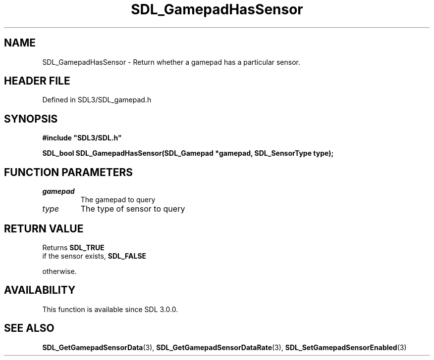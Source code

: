 .\" This manpage content is licensed under Creative Commons
.\"  Attribution 4.0 International (CC BY 4.0)
.\"   https://creativecommons.org/licenses/by/4.0/
.\" This manpage was generated from SDL's wiki page for SDL_GamepadHasSensor:
.\"   https://wiki.libsdl.org/SDL_GamepadHasSensor
.\" Generated with SDL/build-scripts/wikiheaders.pl
.\"  revision SDL-3.1.2-no-vcs
.\" Please report issues in this manpage's content at:
.\"   https://github.com/libsdl-org/sdlwiki/issues/new
.\" Please report issues in the generation of this manpage from the wiki at:
.\"   https://github.com/libsdl-org/SDL/issues/new?title=Misgenerated%20manpage%20for%20SDL_GamepadHasSensor
.\" SDL can be found at https://libsdl.org/
.de URL
\$2 \(laURL: \$1 \(ra\$3
..
.if \n[.g] .mso www.tmac
.TH SDL_GamepadHasSensor 3 "SDL 3.1.2" "Simple Directmedia Layer" "SDL3 FUNCTIONS"
.SH NAME
SDL_GamepadHasSensor \- Return whether a gamepad has a particular sensor\[char46]
.SH HEADER FILE
Defined in SDL3/SDL_gamepad\[char46]h

.SH SYNOPSIS
.nf
.B #include \(dqSDL3/SDL.h\(dq
.PP
.BI "SDL_bool SDL_GamepadHasSensor(SDL_Gamepad *gamepad, SDL_SensorType type);
.fi
.SH FUNCTION PARAMETERS
.TP
.I gamepad
The gamepad to query
.TP
.I type
The type of sensor to query
.SH RETURN VALUE
Returns 
.BR SDL_TRUE
 if the sensor exists, 
.BR SDL_FALSE

otherwise\[char46]

.SH AVAILABILITY
This function is available since SDL 3\[char46]0\[char46]0\[char46]

.SH SEE ALSO
.BR SDL_GetGamepadSensorData (3),
.BR SDL_GetGamepadSensorDataRate (3),
.BR SDL_SetGamepadSensorEnabled (3)
